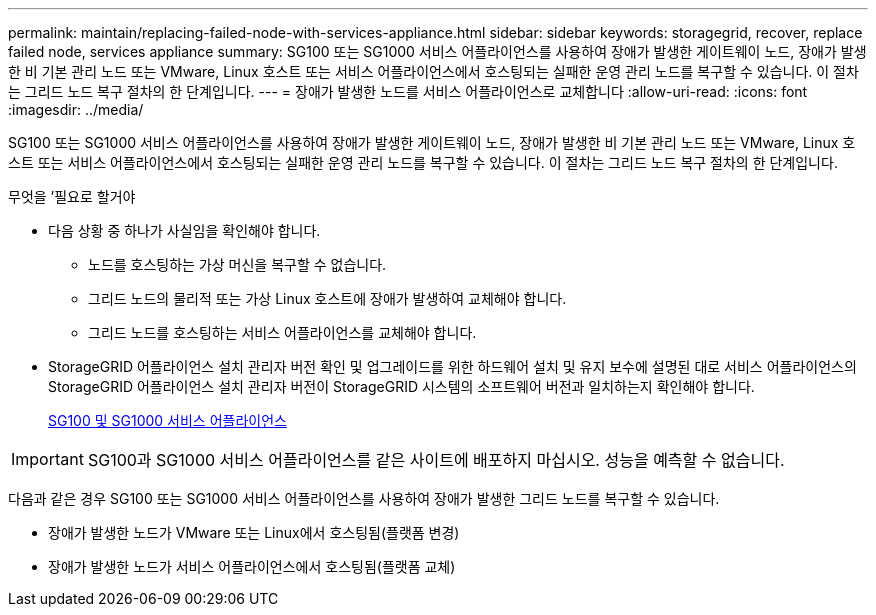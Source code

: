 ---
permalink: maintain/replacing-failed-node-with-services-appliance.html 
sidebar: sidebar 
keywords: storagegrid, recover, replace failed node, services appliance 
summary: SG100 또는 SG1000 서비스 어플라이언스를 사용하여 장애가 발생한 게이트웨이 노드, 장애가 발생한 비 기본 관리 노드 또는 VMware, Linux 호스트 또는 서비스 어플라이언스에서 호스팅되는 실패한 운영 관리 노드를 복구할 수 있습니다. 이 절차는 그리드 노드 복구 절차의 한 단계입니다. 
---
= 장애가 발생한 노드를 서비스 어플라이언스로 교체합니다
:allow-uri-read: 
:icons: font
:imagesdir: ../media/


[role="lead"]
SG100 또는 SG1000 서비스 어플라이언스를 사용하여 장애가 발생한 게이트웨이 노드, 장애가 발생한 비 기본 관리 노드 또는 VMware, Linux 호스트 또는 서비스 어플라이언스에서 호스팅되는 실패한 운영 관리 노드를 복구할 수 있습니다. 이 절차는 그리드 노드 복구 절차의 한 단계입니다.

.무엇을 &#8217;필요로 할거야
* 다음 상황 중 하나가 사실임을 확인해야 합니다.
+
** 노드를 호스팅하는 가상 머신을 복구할 수 없습니다.
** 그리드 노드의 물리적 또는 가상 Linux 호스트에 장애가 발생하여 교체해야 합니다.
** 그리드 노드를 호스팅하는 서비스 어플라이언스를 교체해야 합니다.


* StorageGRID 어플라이언스 설치 관리자 버전 확인 및 업그레이드를 위한 하드웨어 설치 및 유지 보수에 설명된 대로 서비스 어플라이언스의 StorageGRID 어플라이언스 설치 관리자 버전이 StorageGRID 시스템의 소프트웨어 버전과 일치하는지 확인해야 합니다.
+
xref:../sg100-1000/index.adoc[SG100 및 SG1000 서비스 어플라이언스]




IMPORTANT: SG100과 SG1000 서비스 어플라이언스를 같은 사이트에 배포하지 마십시오. 성능을 예측할 수 없습니다.

다음과 같은 경우 SG100 또는 SG1000 서비스 어플라이언스를 사용하여 장애가 발생한 그리드 노드를 복구할 수 있습니다.

* 장애가 발생한 노드가 VMware 또는 Linux에서 호스팅됨(플랫폼 변경)
* 장애가 발생한 노드가 서비스 어플라이언스에서 호스팅됨(플랫폼 교체)

